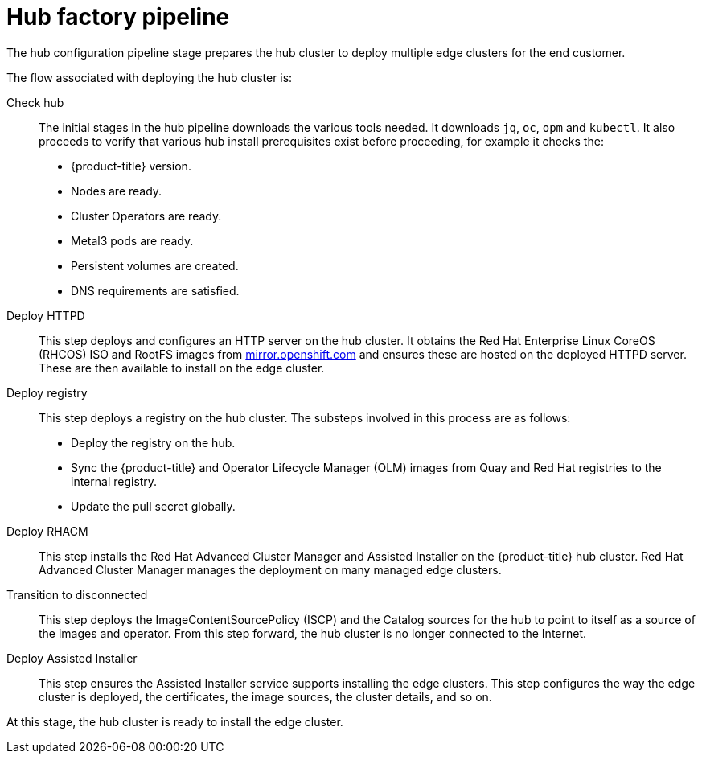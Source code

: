 // Module included in the following assemblies:
//
// * scalability_and_performance/ztp-factory-install-clusters.adoc
:_content-type: CONCEPT
[id="hub-factory-pipeline_{context}"]
= Hub factory pipeline

The hub configuration pipeline stage prepares the hub cluster to deploy multiple edge clusters for the end customer.

The flow associated with deploying the hub cluster is:

Check hub::

The initial stages in the hub pipeline downloads the various tools needed. It downloads `jq`, `oc`, `opm` and `kubectl`. It also proceeds to verify that various hub install prerequisites exist before proceeding, for example it checks the:

* {product-title} version.
* Nodes are ready.
* Cluster Operators are ready.
* Metal3 pods are ready.
* Persistent volumes are created.
* DNS requirements are satisfied.

Deploy HTTPD::

This step deploys and configures an HTTP server on the hub cluster. It obtains the Red Hat Enterprise Linux CoreOS (RHCOS) ISO and RootFS images from link:https://mirror.openshift.com/pub/openshift-v4/dependencies/rhcos/pre-release/[mirror.openshift.com] and ensures these are hosted on the deployed HTTPD server. These are then available to install on the edge cluster.

Deploy registry::

This step deploys a registry on the hub cluster. The substeps involved in this process are as follows:

   * Deploy the registry on the hub.
   * Sync the {product-title} and Operator Lifecycle Manager (OLM) images from Quay and Red Hat registries to the internal registry.
   * Update the pull secret globally.

Deploy RHACM::

This step installs the Red Hat Advanced Cluster Manager and Assisted Installer on the {product-title} hub cluster. Red Hat Advanced Cluster Manager manages the deployment on many managed edge clusters.

Transition to disconnected::

This step deploys the ImageContentSourcePolicy (ISCP) and the Catalog sources for the hub to point to itself as a source of the images and operator. From this step forward, the hub cluster is no longer connected to the Internet.

Deploy Assisted Installer::

This step ensures the Assisted Installer service supports installing the edge clusters. This step configures the way the edge cluster is deployed, the certificates, the image sources, the cluster details, and so on.

At this stage, the hub cluster is ready to install the edge cluster.
